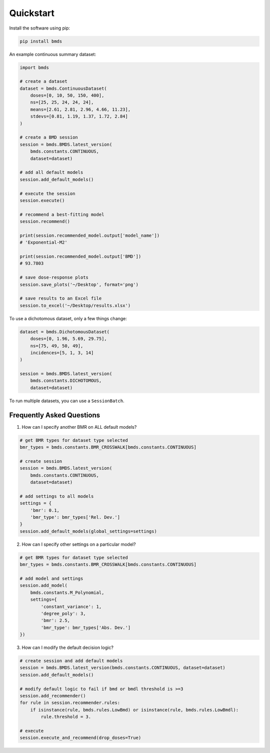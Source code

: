 Quickstart
~~~~~~~~~~

Install the software using pip:

.. code-block:: bash

    pip install bmds

An example continuous summary dataset:

.. code-block:: python

    import bmds

    # create a dataset
    dataset = bmds.ContinuousDataset(
        doses=[0, 10, 50, 150, 400],
        ns=[25, 25, 24, 24, 24],
        means=[2.61, 2.81, 2.96, 4.66, 11.23],
        stdevs=[0.81, 1.19, 1.37, 1.72, 2.84]
    )

    # create a BMD session
    session = bmds.BMDS.latest_version(
        bmds.constants.CONTINUOUS,
        dataset=dataset)

    # add all default models
    session.add_default_models()

    # execute the session
    session.execute()

    # recommend a best-fitting model
    session.recommend()

    print(session.recommended_model.output['model_name'])
    # 'Exponential-M2'

    print(session.recommended_model.output['BMD'])
    # 93.7803

    # save dose-response plots
    session.save_plots('~/Desktop', format='png')

    # save results to an Excel file
    session.to_excel('~/Desktop/results.xlsx')

To use a dichotomous dataset, only a few things change:

.. code-block:: python

    dataset = bmds.DichotomousDataset(
        doses=[0, 1.96, 5.69, 29.75],
        ns=[75, 49, 50, 49],
        incidences=[5, 1, 3, 14]
    )

    session = bmds.BMDS.latest_version(
        bmds.constants.DICHOTOMOUS,
        dataset=dataset)

To run multiple datasets, you can use a ``SessionBatch``.


Frequently Asked Questions
--------------------------

1. How can I specify another BMR on ALL default models?

.. code-block:: python

    # get BMR types for dataset type selected
    bmr_types = bmds.constants.BMR_CROSSWALK[bmds.constants.CONTINUOUS]

    # create session
    session = bmds.BMDS.latest_version(
        bmds.constants.CONTINUOUS,
        dataset=dataset)

    # add settings to all models
    settings = {
        'bmr': 0.1,
        'bmr_type': bmr_types['Rel. Dev.']
    }
    session.add_default_models(global_settings=settings)

2. How can I specify other settings on a particular model?

.. code-block:: python

    # get BMR types for dataset type selected
    bmr_types = bmds.constants.BMR_CROSSWALK[bmds.constants.CONTINUOUS]

    # add model and settings
    session.add_model(
        bmds.constants.M_Polynomial,
        settings={
            'constant_variance': 1,
            'degree_poly': 3,
            'bmr': 2.5,
            'bmr_type': bmr_types['Abs. Dev.']
    })

3. How can I modify the default decision logic?

.. code-block:: python

    # create session and add default models
    session = bmds.BMDS.latest_version(bmds.constants.CONTINUOUS, dataset=dataset)
    session.add_default_models()

    # modify default logic to fail if bmd or bmdl threshold is >=3
    session.add_recommender()
    for rule in session.recommender.rules:
        if isinstance(rule, bmds.rules.LowBmd) or isinstance(rule, bmds.rules.LowBmdl):
            rule.threshold = 3.

    # execute
    session.execute_and_recommend(drop_doses=True)
